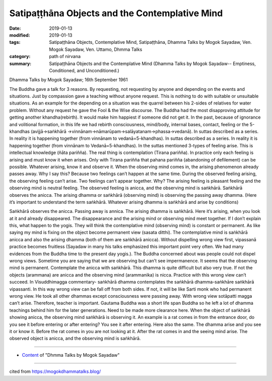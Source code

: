 =================================================
Satipaṭṭhāna Objects and the Contemplative Mind
=================================================

:date: 2019-01-13
:modified: 2019-01-13
:tags: Satipaṭṭhāna Objects, Contemplative Mind, Satipaṭṭhāna, Dhamma Talks by Mogok Sayadaw, Ven. Mogok Sayadaw, Ven. Uttamo, Dhmma Talks
:category: path of nirvana
:summary: Satipaṭṭhāna Objects and the Contemplative Mind (Dhamma Talks by Mogok Sayadaw-- Emptiness, Conditioned, and Unconditioned.)

Dhamma Talks by Mogok Sayadaw; 16th September 1961

The Buddha gave a talk for 3 reasons. By requesting, not requesting by anyone and depending on the events and situations. Just by compassion gave a teaching without anyone request. This is nothing to do with suitable or unsuitable situations. As an example for the depending on a situation was the quarrel between his 2-sides of relatives for water problem. Without any request he gave the Fool & the Wise discourse. The Buddha had the most disapproving attitude for getting another khandha(rebirth). It would make him happiest if someone did not get it. In the past, because of ignorance and volitional formation, in this life we had rebirth consciousness, mind/body, internal bases, contact, feeling or the 5-khandhas (avijjā->saṅkhārā ->vinnānam->nāmarūpam->salāyatanam->phassa->vedanā). In suttas described as a series. In reality it is happening together (from vinnānam to vedanā=5-khandhas). In suttas described as a series. In reality it is happening together (from vinnānam to Vedanā=5-khandhas). In the suttas mentioned 3-types of feeling arise. This is intellectual knowledge (ñāta pariñña). The real thing is contemplation (Tirana pariñña). In practice only each feeling is arising and must know it when arises. Only with Tirana pariñña that pahana pariñña (abandoning of defilement) can be possible. Whatever arising, know it and observe it. When the observing mind comes in, the arising phenomenon already passes away. Why I say this? Because two feelings can’t happen at the same time. During the observed feeling arising, the observing feeling can’t arise. Two feelings can’t appear together. Why? The arising feeling is pleasant feeling and the observing mind is neutral feeling. The observed feeling is anicca, and the observing mind is saṅkhārā. Saṅkhārā observes the anicca. The arising dhamma or saṅkhārā (observing mind) is observing the passing away dhamma. (Here it’s important to understand the term saṅkhārā. Whatever arising dhamma is saṅkhārā and arise by conditions)

Saṅkhārā observes the anicca. Passing away is annica. The arising dhamma is saṅkhārā. Here it’s arising, when you look at it and already disappeared. The disappearance and the arising mind or observing mind meet together. If I don’t explain this, what happen to the yogis. They will think the contemplative mind (observing mind) is constant or permanent. As like saying my mind is fixing on the object become permanent view (sasata ditthi). The contemplative mind is saṅkhārā anicca and also the arising dhamma (both of them are saṅkhārā anicca). Without dispelling wrong view first, vipassanā practice becomes fruitless (Sayadaw in many his talks emphasized this important point very often. We had many evidences from the Buddha time to the present day yogis.). The Buddha concerned about was people could not dispel wrong views. Sometime you are saying that we are observing but can’t see impermanence. It seems that the observing mind is permanent. Contemplate the anicca with saṅkhārā. This dhamma is quite difficult but also very true. If not the objects (arammana) are anicca and the observing mind (arammanika) is nicca. Practice with this wrong view can’t succeed. In Visuddhimagga commentary- saṅkhārā dhamma contemplates the saṅkhārā dhamma-saṅkhāre saṅkhārā vipassanti. In this way wrong view can be fall off from both sides. If not, it will be like Sarti monk who had permanent wrong view. He took all other dhammas except consciousness were passing away. With wrong view sotāpatti magga can’t arise. Therefore, teacher is important. Gautama Buddha was a short life span Buddha so he left a lot of dhamma teachings behind him for the later generations. Need to be made more clearance here. When the object of saṅkhārā showing anicca, the observing mind saṅkhārā is observing it. An example is a rat comes in from the entrance door, do you see it before entering or after entering? You see it after entering. Here also the same. The dhamma arise and you see it or know it. Before the rat comes in you are not looking at it. After the rat comes in and the seeing mind arise. The observed object is anicca, and the observing mind is saṅkhārā.

------

- `Content <{filename}../publication-of-ven_uttamo%zh.rst#dhmma-talks-by-mogok-sayadaw>`__ of "Dhmma Talks by Mogok Sayadaw"

------

cited from https://mogokdhammatalks.blog/

..
  2019-01-10  create rst; post on 01-13